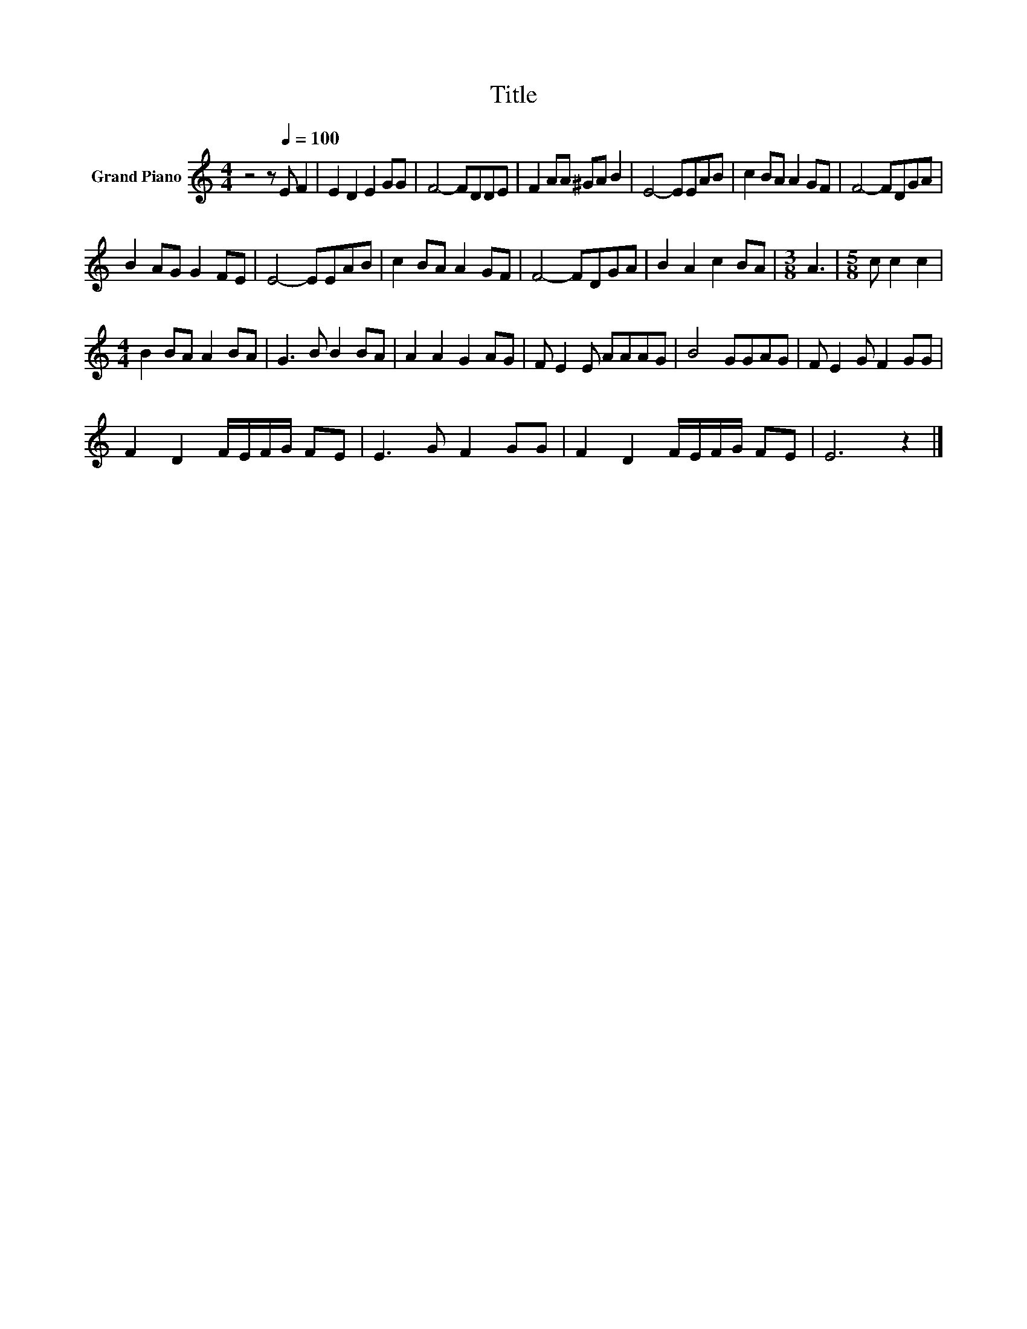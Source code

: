 X:1
T:Title
L:1/8
M:4/4
K:C
V:1 treble nm="Grand Piano"
V:1
 z4 z[Q:1/4=100] E F2 | E2 D2 E2 GG | F4- FDDE | F2 AA ^GA B2 | E4- EEAB | c2 BA A2 GF | F4- FDGA | %7
 B2 AG G2 FE | E4- EEAB | c2 BA A2 GF | F4- FDGA | B2 A2 c2 BA |[M:3/8] A3 |[M:5/8] c c2 c2 | %14
[M:4/4] B2 BA A2 BA | G3 B B2 BA | A2 A2 G2 AG | F E2 E AAAG | B4 GGAG | F E2 G F2 GG | %20
 F2 D2 F/E/F/G/ FE | E3 G F2 GG | F2 D2 F/E/F/G/ FE | E6 z2 |] %24

